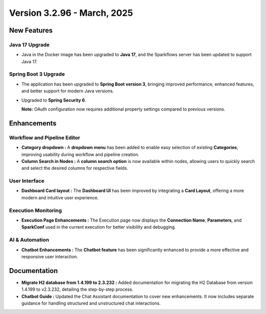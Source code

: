 Version 3.2.96 - March, 2025
==============

New Features
--------------
  
Java 17 Upgrade
++++++

* Java in the Docker image has been upgraded to **Java 17**, and the Sparkflows server has been updated to support Java 17.

Spring Boot 3 Upgrade
+++++++++++

* The application has been upgraded to **Spring Boot version 3**, bringing improved performance, enhanced features, and better support for modern Java versions.
* Upgraded to **Spring Security 6**.

  **Note:** OAuth configuration now requires additional property settings compared to previous versions.

Enhancements
----------
Workflow and Pipeline Editor
+++++++++
* **Category dropdown :** A **dropdown menu** has been added to enable easy selection of existing **Categories**, improving usability during workflow and pipeline creation.

* **Column Search in Nodes :** A **column search option** is now available within nodes, allowing users to quickly search and select the desired columns for respective fields.

User Interface
++++++++++
* **Dashboard Card layout :** The **Dashboard UI** has been improved by integrating a **Card Layout**, offering a more modern and intuitive user experience.

Execution Monitoring
++++++++++
* **Execution Page Enhancements :** The Execution page now displays the **Connection Name**, **Parameters**, and **SparkConf** used in the current execution for better visibility and debugging.

AI & Automation
++++++

* **Chatbot Enhancements :** The **Chatbot feature** has been significantly enhanced to provide a more effective and responsive user interaction.

Documentation
--------

* **Migrate H2 database from 1.4.199 to 2.3.232 :** Added documentation for migrating the H2 Database from version 1.4.199 to v2.3.232, detailing the step-by-step process.

* **Chatbot Guide :** Updated the Chat Assistant documentation to cover new enhancements. It now includes separate guidance for handling structured and unstructured chat interactions.



















